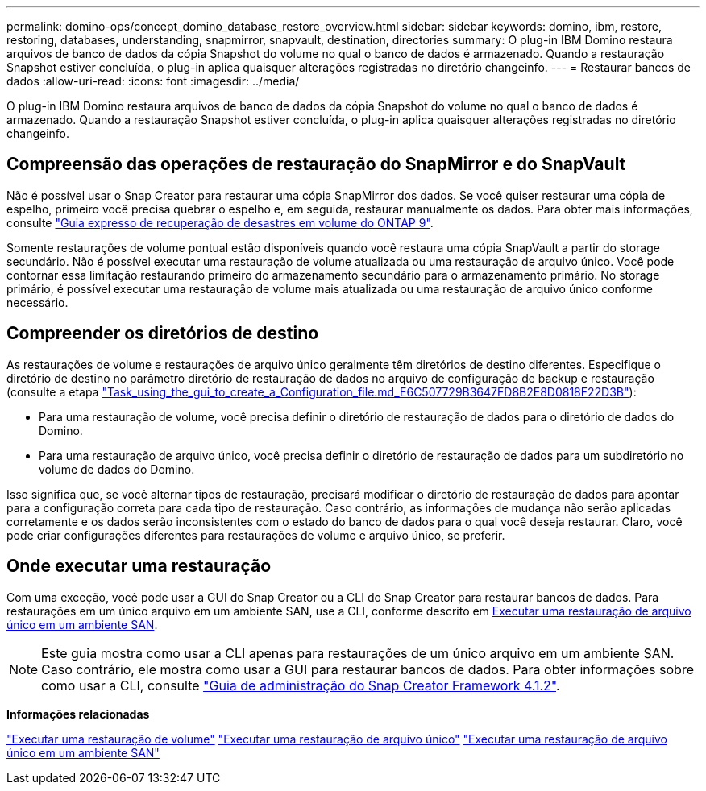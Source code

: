 ---
permalink: domino-ops/concept_domino_database_restore_overview.html 
sidebar: sidebar 
keywords: domino, ibm, restore, restoring, databases, understanding, snapmirror, snapvault, destination, directories 
summary: O plug-in IBM Domino restaura arquivos de banco de dados da cópia Snapshot do volume no qual o banco de dados é armazenado. Quando a restauração Snapshot estiver concluída, o plug-in aplica quaisquer alterações registradas no diretório changeinfo. 
---
= Restaurar bancos de dados
:allow-uri-read: 
:icons: font
:imagesdir: ../media/


[role="lead"]
O plug-in IBM Domino restaura arquivos de banco de dados da cópia Snapshot do volume no qual o banco de dados é armazenado. Quando a restauração Snapshot estiver concluída, o plug-in aplica quaisquer alterações registradas no diretório changeinfo.



== Compreensão das operações de restauração do SnapMirror e do SnapVault

Não é possível usar o Snap Creator para restaurar uma cópia SnapMirror dos dados. Se você quiser restaurar uma cópia de espelho, primeiro você precisa quebrar o espelho e, em seguida, restaurar manualmente os dados. Para obter mais informações, consulte link:http://docs.netapp.com/ontap-9/topic/com.netapp.doc.exp-sm-ic-fr/home.html["Guia expresso de recuperação de desastres em volume do ONTAP 9"].

Somente restaurações de volume pontual estão disponíveis quando você restaura uma cópia SnapVault a partir do storage secundário. Não é possível executar uma restauração de volume atualizada ou uma restauração de arquivo único. Você pode contornar essa limitação restaurando primeiro do armazenamento secundário para o armazenamento primário. No storage primário, é possível executar uma restauração de volume mais atualizada ou uma restauração de arquivo único conforme necessário.



== Compreender os diretórios de destino

As restaurações de volume e restaurações de arquivo único geralmente têm diretórios de destino diferentes. Especifique o diretório de destino no parâmetro diretório de restauração de dados no arquivo de configuração de backup e restauração (consulte a etapa link:task_using_the_gui_to_create_a_configuration_file.md#STEP_E6C507729B3647FD8B2E8D0818F22D3B["Task_using_the_gui_to_create_a_Configuration_file.md_E6C507729B3647FD8B2E8D0818F22D3B"]):

* Para uma restauração de volume, você precisa definir o diretório de restauração de dados para o diretório de dados do Domino.
* Para uma restauração de arquivo único, você precisa definir o diretório de restauração de dados para um subdiretório no volume de dados do Domino.


Isso significa que, se você alternar tipos de restauração, precisará modificar o diretório de restauração de dados para apontar para a configuração correta para cada tipo de restauração. Caso contrário, as informações de mudança não serão aplicadas corretamente e os dados serão inconsistentes com o estado do banco de dados para o qual você deseja restaurar. Claro, você pode criar configurações diferentes para restaurações de volume e arquivo único, se preferir.



== Onde executar uma restauração

Com uma exceção, você pode usar a GUI do Snap Creator ou a CLI do Snap Creator para restaurar bancos de dados. Para restaurações em um único arquivo em um ambiente SAN, use a CLI, conforme descrito em xref:concept_single_file_restore_in_fc_iscsi_environments.adoc[Executar uma restauração de arquivo único em um ambiente SAN].


NOTE: Este guia mostra como usar a CLI apenas para restaurações de um único arquivo em um ambiente SAN. Caso contrário, ele mostra como usar a GUI para restaurar bancos de dados. Para obter informações sobre como usar a CLI, consulte https://library.netapp.com/ecm/ecm_download_file/ECMP12395422["Guia de administração do Snap Creator Framework 4.1.2"].

*Informações relacionadas*

link:task_performing_point_in_time_volume_restore.adoc["Executar uma restauração de volume"] link:task_performing_point_in_time_single_file_restore_with_nfs.adoc["Executar uma restauração de arquivo único"] link:concept_single_file_restore_in_fc_iscsi_environments.adoc["Executar uma restauração de arquivo único em um ambiente SAN"]
